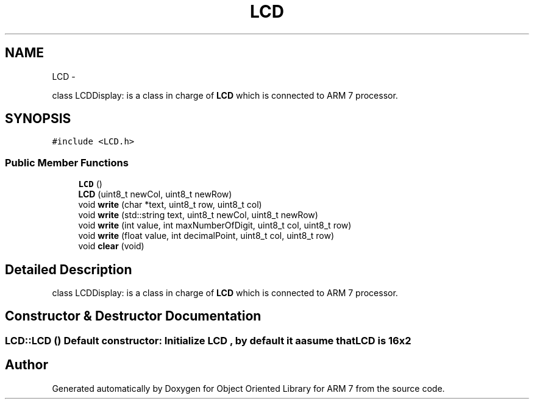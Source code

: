 .TH "LCD" 3 "Sun Jun 26 2011" "Version 1.100.000" "Object Oriented Library for ARM 7" \" -*- nroff -*-
.ad l
.nh
.SH NAME
LCD \- 
.PP
class LCDDisplay: is a class in charge of \fBLCD\fP which is connected to ARM 7 processor.  

.SH SYNOPSIS
.br
.PP
.PP
\fC#include <LCD.h>\fP
.SS "Public Member Functions"

.in +1c
.ti -1c
.RI "\fBLCD\fP ()"
.br
.ti -1c
.RI "\fBLCD\fP (uint8_t newCol, uint8_t newRow)"
.br
.ti -1c
.RI "void \fBwrite\fP (char *text, uint8_t row, uint8_t col)"
.br
.ti -1c
.RI "void \fBwrite\fP (std::string text, uint8_t newCol, uint8_t newRow)"
.br
.ti -1c
.RI "void \fBwrite\fP (int value, int maxNumberOfDigit, uint8_t col, uint8_t row)"
.br
.ti -1c
.RI "void \fBwrite\fP (float value, int decimalPoint, uint8_t col, uint8_t row)"
.br
.ti -1c
.RI "void \fBclear\fP (void)"
.br
.in -1c
.SH "Detailed Description"
.PP 
class LCDDisplay: is a class in charge of \fBLCD\fP which is connected to ARM 7 processor. 
.SH "Constructor & Destructor Documentation"
.PP 
.SS "LCD::LCD ()"Default constructor: Initialize \fBLCD\fP , by default it aasume that \fBLCD\fP is 16x2 
.br
 

.SH "Author"
.PP 
Generated automatically by Doxygen for Object Oriented Library for ARM 7 from the source code.
